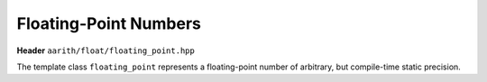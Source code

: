 Floating-Point Numbers
======================

.. _floating_point:

**Header** ``aarith/float/floating_point.hpp``

The template class ``floating_point`` represents a floating-point number of arbitrary, but compile-time static precision.


.. doxygenclass:: aarith::floating_point
   :members: